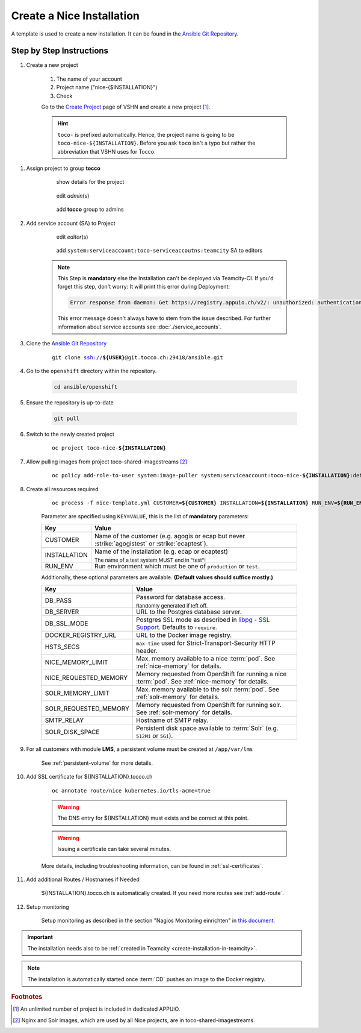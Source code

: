 Create a Nice Installation
==========================

A template is used to create a new installation. It can be found in the `Ansible Git Repository`_.

.. _Ansible Git Repository: https://git.tocco.ch/gitweb?p=ansible.git;a=blob;f=openshift/nice-template.yml

Step by Step Instructions
-------------------------

#. Create a new project

    .. figure:: create_nice_installation/create_project.png
        :scale: 60%

    #. The name of your account

    #. Project name ("nice-{$INSTALLATION}")

    #. Check

    Go to the `Create Project`_ page of VSHN and create a new project [#f1]_.

    .. hint::

        ``toco-`` is prefixed automatically. Hence, the project name is going to be ``toco-nice-${INSTALLATION}``.
        Before you ask ``toco`` isn't a typo but rather the abbreviation that VSHN uses for Tocco.

.. _Create Project: https://control.vshn.net/openshift/projects/appuio%20public/_create

#. Assign project to group **tocco**

    .. figure:: create_nice_installation/tocco_group_1.png
        :scale: 60%

        show details for the project

    .. figure:: create_nice_installation/tocco_group_2.png
        :scale: 60%

        edit *admin*\(s)

    .. figure:: create_nice_installation/tocco_group_3.png
        :scale: 60%

        add **tocco** group to admins

#. Add service account (SA) to Project

    .. _add-sa-reference-label:

    .. figure:: create_nice_installation/vshn_control_sa_1.png
        :scale: 60%

        edit *editor*\(s)

    .. figure:: create_nice_installation/vshn_control_sa_2.png
        :scale: 60%

        add ``system:serviceaccount:toco-serviceaccoutns:teamcity`` SA to editors

    .. note::

        This Step is **mandatory** else the Installation can't be deployed via Teamcity-CI.
        If you'd forget this step, don't worry: It will print this error during Deployment:

        .. code::

           Error response from daemon: Get https://registry.appuio.ch/v2/: unauthorized: authentication required

        This error message doesn't always have to stem from the issue described.
        For further information about service accounts see :doc:`./service_accounts`.

#. Clone the `Ansible Git Repository`_

    .. parsed-literal::

        git clone ssh://**${USER}**\ @git.tocco.ch:29418/ansible.git

#. Go to the ``openshift`` directory within the repository.

    .. code::

        cd ansible/openshift

#. Ensure the repository is up-to-date

    .. code::

        git pull

#. Switch to the newly created project

    .. parsed-literal::

        oc project toco-nice-**${INSTALLATION}**

#. Allow pulling images from project toco-shared-imagestreams [#f2]_

    .. parsed-literal::

        oc policy add-role-to-user system:image-puller system:serviceaccount:toco-nice-**${INSTALLATION}**:default --namespace=toco-shared-imagestreams

#. Create all resources required

    .. parsed-literal::

        oc process -f nice-template.yml CUSTOMER=\ **${CUSTOMER}** INSTALLATION=\ **${INSTALLATION}** RUN_ENV=\ **${RUN_ENV}** DB_PASS=\ **${DB_PASS}** | oc create -f -

    Parameter are specified using ``KEY=VALUE``, this is the list of **mandatory** parameters:

    =================== ===============================================================================================
     Key                 Value
    =================== ===============================================================================================
     CUSTOMER            Name of the customer (e.g. agogis or ecap but never :strike:`agogistest` or
                         :strike:`ecaptest`).

     INSTALLATION        Name of the installation (e.g. ecap or ecaptest)

                         :subscript:`The name of a test system MUST end in "test"!`

     RUN_ENV             Run environment which must be one of ``production`` or ``test``.
    =================== ===============================================================================================

    Additionally, these optional parameters are available. **(Default values should suffice mostly.)**

    ====================== ==========================================================================================
     Key                    Value
    ====================== ==========================================================================================
     DB_PASS                Password for database access.

                            :subscript:`Randomly generated if left off.`

     DB_SERVER              URL to the Postgres database server.

     DB_SSL_MODE            Postgres SSL mode as described in `libpg - SSL Support`_. Defaults to ``require``.

     DOCKER_REGISTRY_URL    URL to the Docker image registry.

     HSTS_SECS              ``max-time`` used for Strict-Transport-Security HTTP header.

     NICE_MEMORY_LIMIT      Max. memory available to a nice :term:`pod`. See :ref:`nice-memory` for details.

     NICE_REQUESTED_MEMORY  Memory requested from OpenShift for running a nice :term:`pod`. See :ref:`nice-memory` for
                            details.

     SOLR_MEMORY_LIMIT      Max. memory available to the solr :term:`pod`. See :ref:`solr-memory` for details.

     SOLR_REQUESTED_MEMORY  Memory requested from OpenShift for running solr. See :ref:`solr-memory` for details.

     SMTP_RELAY             Hostname of SMTP relay.

     SOLR_DISK_SPACE        Persistent disk space available to :term:`Solr` (e.g. ``512Mi`` or ``5Gi``).
    ====================== ==========================================================================================

    ..  _libpg - SSL Support:  https://www.postgresql.org/docs/current/static/libpq-ssl.html#LIBPQ-SSL-PROTECTION

#. For all customers with module **LMS**, a persistent volume must be created at ``/app/var/lms``

    See :ref:`persistent-volume` for more details.

#. Add SSL certificate for ${INSTALLATION}.tocco.ch

    .. parsed-literal::

        oc annotate route/nice kubernetes.io/tls-acme=true

    .. warning::

        The DNS entry for ${INSTALLATION} must exists and be correct at this point.

    .. warning::

        Issuing a certificate can take several minutes.

    More details, including troubleshooting information, can be found in :ref:`ssl-certificates`.

#. Add additional Routes / Hostnames if Needed

    ${INSTALLATION}.tocco.ch is automatically created. If you need more routes see :ref:`add-route`.

#. Setup monitoring

    Setup monitoring as described in the section "Nagios Monitoring einrichten" in
    `this document <https://www.tocco.ch/intranet/tocco-workspace/prozesse-workflows/prozesse#detail&key=301>`__.


.. important::

    The installation needs also to be :ref:`created in Teamcity <create-installation-in-teamcity>`.

.. note::

    The installation is automatically started once :term:`CD` pushes an image to the Docker registry.


.. rubric:: Footnotes

.. [#f1] An unlimited number of project is included in dedicated APPUiO.

.. [#f2] Nginx and Solr images, which are used by all Nice projects, are in toco-shared-imagestreams.

